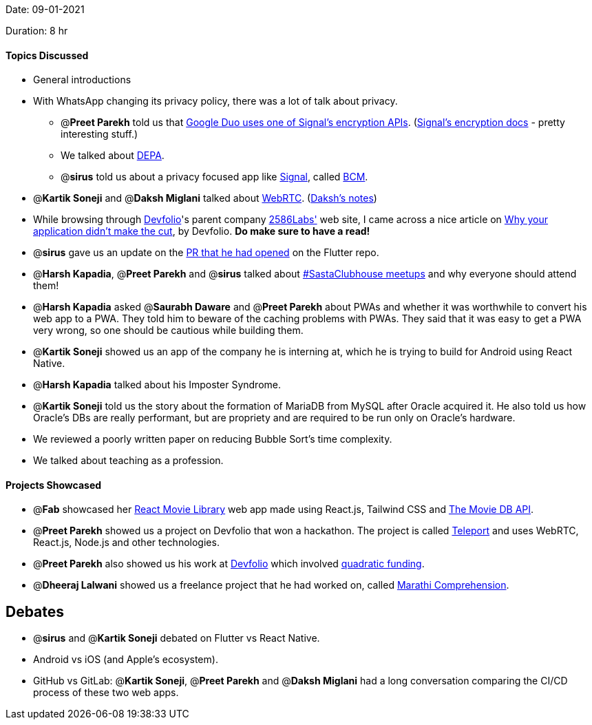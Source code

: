 Date: 09-01-2021

Duration: 8 hr

==== Topics Discussed

* General introductions
* With WhatsApp changing its privacy policy, there was a lot of talk about privacy.
 ** @*Preet Parekh* told us that https://www.gstatic.com/duo/papers/duo_e2ee.pdf[Google Duo uses one of Signal's encryption APIs]. (https://signal.org/docs/[Signal's encryption docs] - pretty interesting stuff.)
 ** We talked about https://www.youtube.com/watch?v=YFFIbtvphpw[DEPA].
 ** @*sirus* told us about a privacy focused app like https://www.signal.org/[Signal], called https://github.com/bcmapp/bcm-android[BCM].
* @*Kartik Soneji* and @*Daksh Miglani* talked about https://www.youtube.com/watch?v=FExZvpVvYxA[WebRTC]. (https://www.notion.so/WebRTC-81aa14b8cd57447dac90d61bb1e68020[Daksh's notes])
* While browsing through https://devfolio.co/[Devfolio]'s parent company https://2586labs.com/[2586Labs'] web site, I came across a nice article on https://www.notion.so/Why-your-application-didn-t-make-the-cut-9cbe1dcf2eea4bd8b8e62a200e04c2fb[Why your application didn't make the cut], by Devfolio. *Do make sure to have a read!*
* @*sirus* gave us an update on the https://github.com/flutter/flutter/pull/73205[PR that he had opened] on the Flutter repo.
* @*Harsh Kapadia*, @*Preet Parekh* and @*sirus* talked about https://twitter.com/BehereBaba/status/1347612366884593664?s=20[#SastaClubhouse meetups] and why everyone should attend them!
* @*Harsh Kapadia* asked @*Saurabh Daware* and @*Preet Parekh* about PWAs and whether it was worthwhile to convert his web app to a PWA. They told him to beware of the caching problems with PWAs. They said that it was easy to get a PWA very wrong, so one should be cautious while building them.
* @*Kartik Soneji* showed us an app of the company he is interning at, which he is trying to build for Android using React Native.
* @*Harsh Kapadia* talked about his Imposter Syndrome.
* @*Kartik Soneji* told us the story about the formation of MariaDB from MySQL after Oracle acquired it. He also told us how Oracle's DBs are really performant, but are propriety and are required to be run only on Oracle's hardware.
* We reviewed a poorly written paper on reducing Bubble Sort's time complexity.
* We talked about teaching as a profession.



==== Projects Showcased

* @*Fab* showcased her https://github.com/fabcodingzest/React-Movie-Library[React Movie Library] web app made using React.js, Tailwind CSS and https://www.themoviedb.org/documentation/api[The Movie DB API].
* @*Preet Parekh* showed us a project on Devfolio that won a hackathon. The project is called https://devfolio.co/submissions/teleport[Teleport] and uses WebRTC, React.js, Node.js and other technologies.
* @*Preet Parekh* also showed us his work at https://devfolio.co/[Devfolio] which involved https://github.com/gitcoinco/quadratic-funding[quadratic funding].
* @*Dheeraj Lalwani* showed us a freelance project that he had worked on, called https://marathicomprehension.ml/[Marathi Comprehension].



== Debates

* @*sirus* and @*Kartik Soneji* debated on Flutter vs React Native.
* Android vs iOS (and Apple's ecosystem).
* GitHub vs GitLab: @*Kartik Soneji*, @*Preet Parekh* and @*Daksh Miglani* had a long conversation comparing the CI/CD process of these two web apps.
